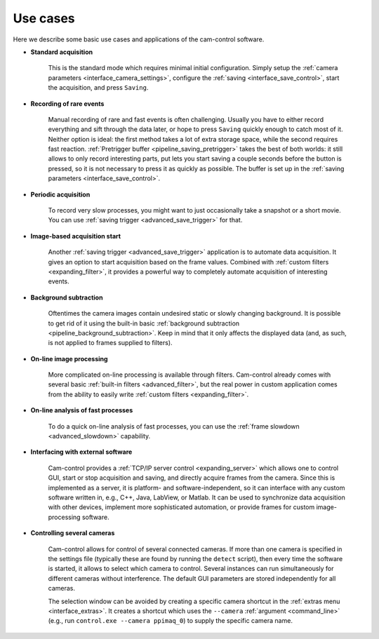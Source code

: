 .. _usecases:

Use cases
=========================

Here we describe some basic use cases and applications of the cam-control software.

- **Standard acquisition**

    This is the standard mode which requires minimal initial configuration. Simply setup the :ref:`camera parameters <interface_camera_settings>`, configure the :ref:`saving <interface_save_control>`, start the acquisition, and press ``Saving``.

- **Recording of rare events**

    Manual recording of rare and fast events is often challenging. Usually you have to either record everything and sift through the data later, or hope to press ``Saving`` quickly enough to catch most of it. Neither option is ideal: the first method takes a lot of extra storage space, while the second requires fast reaction. :ref:`Pretrigger buffer <pipeline_saving_pretrigger>` takes the best of both worlds: it still allows to only record interesting parts, put lets you start saving a couple seconds before the button is pressed, so it is not necessary to press it as quickly as possible. The buffer is set up in the :ref:`saving parameters <interface_save_control>`.

- **Periodic acquisition**

    To record very slow processes, you might want to just occasionally take a snapshot or a short movie. You can use :ref:`saving trigger <advanced_save_trigger>` for that.

- **Image-based acquisition start**

    Another :ref:`saving trigger <advanced_save_trigger>` application is to automate data acquisition. It gives an option to start acquisition based on the frame values. Combined with :ref:`custom filters <expanding_filter>`, it provides a powerful way to completely automate acquisition of interesting events.

- **Background subtraction**

    Oftentimes the camera images contain undesired static or slowly changing background. It is possible to get rid of it using the built-in basic :ref:`background subtraction <pipeline_background_subtraction>`. Keep in mind that it only affects the displayed data (and, as such, is not applied to frames supplied to filters).

- **On-line image processing**

    More complicated on-line processing is available through filters. Cam-control already comes with several basic :ref:`built-in filters <advanced_filter>`, but the real power in custom application comes from the ability to easily write :ref:`custom filters <expanding_filter>`.

- **On-line analysis of fast processes**

    To do a quick on-line analysis of fast processes, you can use the :ref:`frame slowdown <advanced_slowdown>` capability.

- **Interfacing with external software**

    Cam-control provides a :ref:`TCP/IP server control <expanding_server>` which allows one to control GUI, start or stop acquisition and saving, and directly acquire frames from the camera. Since this is implemented as a server, it is platform- and software-independent, so it can interface with any custom software written in, e.g., C++, Java, LabView, or Matlab. It can be used to synchronize data acquisition with other devices, implement more sophisticated automation, or provide frames for custom image-processing software.

- **Controlling several cameras**

    Cam-control allows for control of several connected cameras. If more than one camera is specified in the settings file (typically these are found by running the ``detect`` script), then every time the software is started, it allows to select which camera to control. Several instances can run simultaneously for different cameras without interference. The default GUI parameters are stored independently for all cameras.

    The selection window can be avoided by creating a specific camera shortcut in the :ref:`extras menu <interface_extras>`. It creates a shortcut which uses the ``--camera`` :ref:`argument <command_line>` (e.g., run ``control.exe --camera ppimaq_0``) to supply the specific camera name.